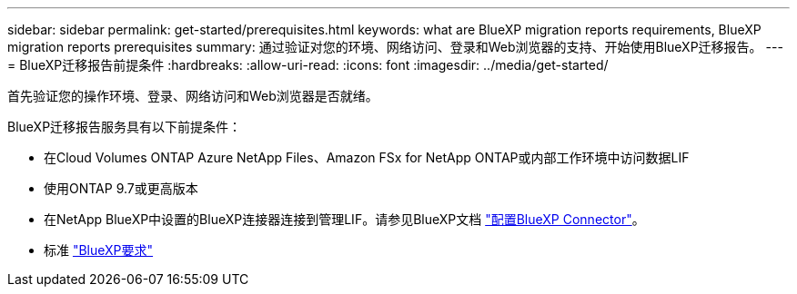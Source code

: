 ---
sidebar: sidebar 
permalink: get-started/prerequisites.html 
keywords: what are BlueXP migration reports requirements, BlueXP migration reports prerequisites 
summary: 通过验证对您的环境、网络访问、登录和Web浏览器的支持、开始使用BlueXP迁移报告。 
---
= BlueXP迁移报告前提条件
:hardbreaks:
:allow-uri-read: 
:icons: font
:imagesdir: ../media/get-started/


[role="lead"]
首先验证您的操作环境、登录、网络访问和Web浏览器是否就绪。

BlueXP迁移报告服务具有以下前提条件：

* 在Cloud Volumes ONTAP Azure NetApp Files、Amazon FSx for NetApp ONTAP或内部工作环境中访问数据LIF
* 使用ONTAP 9.7或更高版本
* 在NetApp BlueXP中设置的BlueXP连接器连接到管理LIF。请参见BlueXP文档 https://docs.netapp.com/us-en/cloud-manager-setup-admin/concept-connectors.html["配置BlueXP Connector"]。
* 标准 https://docs.netapp.com/us-en/cloud-manager-setup-admin/reference-checklist-cm.html["BlueXP要求"]

